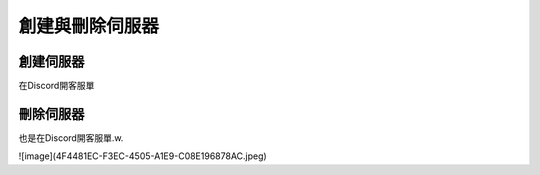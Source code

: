 創建與刪除伺服器
=====

.. _創建伺服器:

創建伺服器
------------

在Discord開客服單

.. image:: ./4F4481EC-F3EC-4505-A1E9-C08E196878AC.jpeg
  :width: 200px

刪除伺服器
----------------

也是在Discord開客服單.w.

![image](4F4481EC-F3EC-4505-A1E9-C08E196878AC.jpeg)


